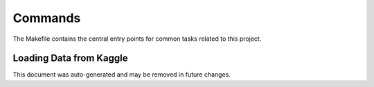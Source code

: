 Commands
========

The Makefile contains the central entry points for common tasks related to this project.

Loading Data from Kaggle
^^^^^^^^^^^^^^^^^^^^^^^^

This document was auto-generated and may be removed in future changes.
